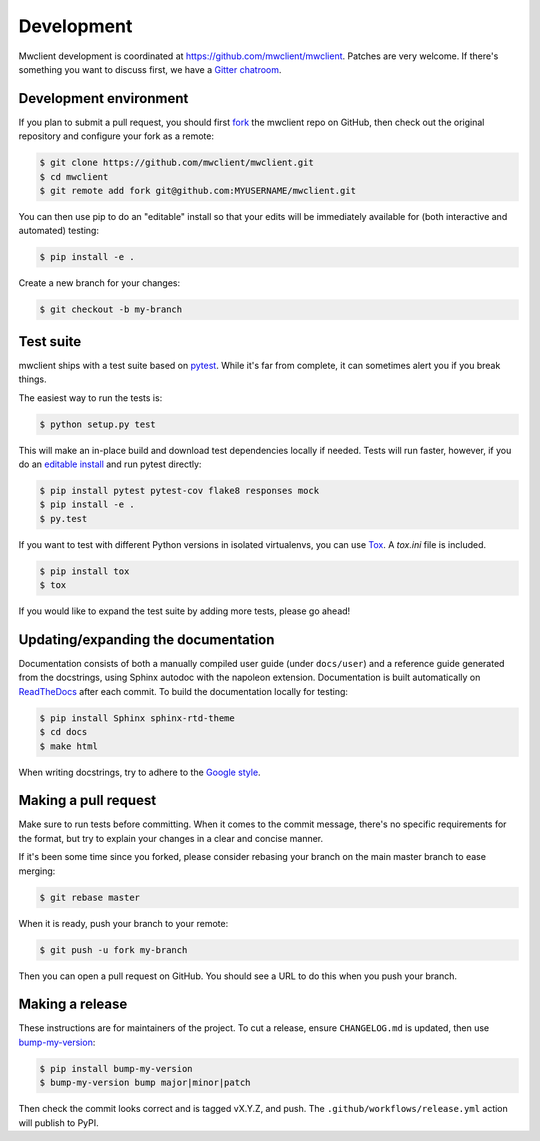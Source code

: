 .. _development:

Development
===========

Mwclient development is coordinated at https://github.com/mwclient/mwclient.
Patches are very welcome. If there's something you want to discuss first,
we have a `Gitter chatroom <https://gitter.im/mwclient/mwclient>`_.

Development environment
-----------------------

If you plan to submit a pull request, you should first
`fork <https://github.com/mwclient/mwclient#fork-destination-box>`_
the mwclient repo on GitHub, then check out the original repository
and configure your fork as a remote:

.. code:: bash

    $ git clone https://github.com/mwclient/mwclient.git
    $ cd mwclient
    $ git remote add fork git@github.com:MYUSERNAME/mwclient.git

You can then use pip to do an "editable" install so that your
edits will be immediately available for (both interactive
and automated) testing:

.. code:: bash

    $ pip install -e .

Create a new branch for your changes:

.. code:: bash

    $ git checkout -b my-branch

Test suite
----------

mwclient ships with a test suite based on `pytest <https://pytest.org>`_.
While it's far from complete, it can sometimes alert you if you break things.

The easiest way to run the tests is:

.. code:: bash

    $ python setup.py test

This will make an in-place build and download test dependencies locally if needed.
Tests will run faster, however, if you do an
`editable install <https://pip.readthedocs.org/en/latest/reference/pip_install.html#editable-installs>`_
and run pytest directly:

.. code:: bash

    $ pip install pytest pytest-cov flake8 responses mock
    $ pip install -e .
    $ py.test

If you want to test with different Python versions in isolated virtualenvs,
you can use `Tox <https://tox.testrun.org/>`_. A `tox.ini` file is included.

.. code:: bash

    $ pip install tox
    $ tox

If you would like to expand the test suite by adding more tests, please go ahead!

Updating/expanding the documentation
------------------------------------

Documentation consists of both a manually compiled user guide
(under ``docs/user``) and a reference guide generated from the docstrings,
using Sphinx autodoc with the napoleon extension.
Documentation is built automatically on `ReadTheDocs <https://mwclient.readthedocs.io/>`_
after each commit.
To build the documentation locally for testing:

.. code:: bash

    $ pip install Sphinx sphinx-rtd-theme
    $ cd docs
    $ make html

When writing docstrings, try to adhere to the
`Google style <https://sphinxcontrib-napoleon.readthedocs.io/en/latest/example_google.html>`_.

Making a pull request
---------------------

Make sure to run tests before committing. When it comes to the commit message,
there's no specific requirements for the format, but try to explain your changes
in a clear and concise manner.

If it's been some time since you forked, please consider rebasing your branch
on the main master branch to ease merging:

.. code:: bash

    $ git rebase master

When it is ready, push your branch to your remote:

.. code:: bash

    $ git push -u fork my-branch

Then you can open a pull request on GitHub. You should see a URL to do this
when you push your branch.

Making a release
----------------

These instructions are for maintainers of the project.
To cut a release, ensure ``CHANGELOG.md`` is updated, then use
`bump-my-version <https://callowayproject.github.io/bump-my-version/>`_:

.. code:: bash

    $ pip install bump-my-version
    $ bump-my-version bump major|minor|patch

Then check the commit looks correct and is tagged vX.Y.Z, and push. The
``.github/workflows/release.yml`` action will publish to PyPI.
